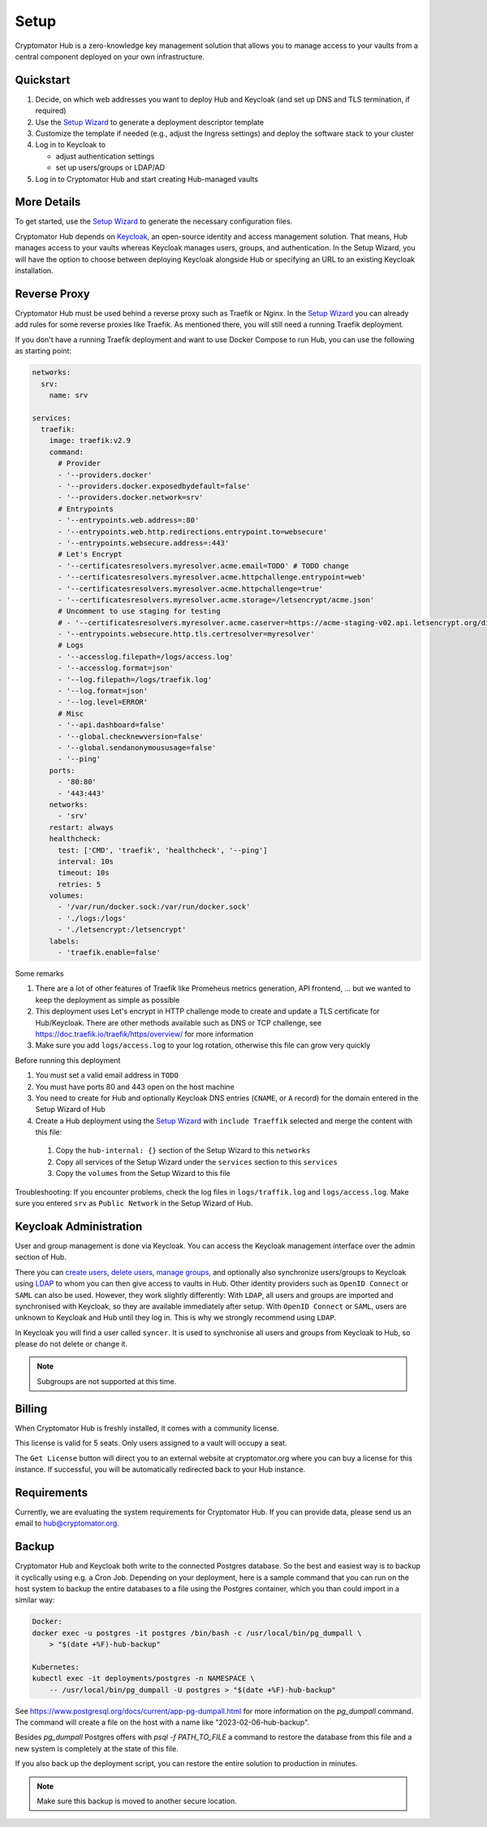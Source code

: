 .. _hub/setup:

Setup
=====

Cryptomator Hub is a zero-knowledge key management solution that allows you to manage access to your vaults from a central component deployed on your own infrastructure.

Quickstart
----------

#. Decide, on which web addresses you want to deploy Hub and Keycloak (and set up DNS and TLS termination, if required)

#. Use the `Setup Wizard <https://cryptomator.org/hub/setup/>`_ to generate a deployment descriptor template

#. Customize the template if needed (e.g., adjust the Ingress settings) and deploy the software stack to your cluster

#. Log in to Keycloak to

   * adjust authentication settings
   * set up users/groups or LDAP/AD

#. Log in to Cryptomator Hub and start creating Hub-managed vaults

More Details
------------

To get started, use the `Setup Wizard <https://cryptomator.org/hub/setup/>`_ to generate the necessary configuration files.

Cryptomator Hub depends on `Keycloak <https://www.keycloak.org/>`_, an open-source identity and access management solution. That means, Hub manages access to your vaults whereas Keycloak manages users, groups, and authentication. In the Setup Wizard, you will have the option to choose between deploying Keycloak alongside Hub or specifying an URL to an existing Keycloak installation.

Reverse Proxy
-------------

Cryptomator Hub must be used behind a reverse proxy such as Traefik or Nginx. In the `Setup Wizard <https://cryptomator.org/hub/setup/>`_ you can already add rules for some reverse proxies like Traefik. As mentioned there, you will still need a running Traefik deployment.

If you don't have a running Traefik deployment and want to use Docker Compose to run Hub, you can use the following as starting point:

.. code-block::

    networks:
      srv:
        name: srv

    services:
      traefik:
        image: traefik:v2.9
        command:
          # Provider
          - '--providers.docker'
          - '--providers.docker.exposedbydefault=false'
          - '--providers.docker.network=srv'
          # Entrypoints
          - '--entrypoints.web.address=:80'
          - '--entrypoints.web.http.redirections.entrypoint.to=websecure'
          - '--entrypoints.websecure.address=:443'
          # Let's Encrypt
          - '--certificatesresolvers.myresolver.acme.email=TODO' # TODO change
          - '--certificatesresolvers.myresolver.acme.httpchallenge.entrypoint=web'
          - '--certificatesresolvers.myresolver.acme.httpchallenge=true'
          - '--certificatesresolvers.myresolver.acme.storage=/letsencrypt/acme.json'
          # Uncomment to use staging for testing
          # - '--certificatesresolvers.myresolver.acme.caserver=https://acme-staging-v02.api.letsencrypt.org/directory'
          - '--entrypoints.websecure.http.tls.certresolver=myresolver'
          # Logs
          - '--accesslog.filepath=/logs/access.log'
          - '--accesslog.format=json'
          - '--log.filepath=/logs/traefik.log'
          - '--log.format=json'
          - '--log.level=ERROR'
          # Misc
          - '--api.dashboard=false'
          - '--global.checknewversion=false'
          - '--global.sendanonymoususage=false'
          - '--ping'
        ports:
          - '80:80'
          - '443:443'
        networks:
          - 'srv'
        restart: always
        healthcheck:
          test: ['CMD', 'traefik', 'healthcheck', '--ping']
          interval: 10s
          timeout: 10s
          retries: 5
        volumes:
          - '/var/run/docker.sock:/var/run/docker.sock'
          - './logs:/logs'
          - './letsencrypt:/letsencrypt'
        labels:
          - 'traefik.enable=false'

Some remarks

#. There are a lot of other features of Traefik like Promeheus metrics generation, API frontend, ... but we wanted to keep the deployment as simple as possible
#. This deployment uses Let's encrypt in HTTP challenge mode to create and update a TLS certificate for Hub/Keycloak. There are other methods available such as DNS or TCP challenge, see https://doc.traefik.io/traefik/https/overview/ for more information
#. Make sure you add ``logs/access.log`` to your log rotation, otherwise this file can grow very quickly

Before running this deployment

#. You must set a valid email address in ``TODO``
#. You must have ports 80 and 443 open on the host machine
#. You need to create for Hub and optionally Keycloak DNS entries (``CNAME``, or ``A`` record) for the domain entered in the Setup Wizard of Hub
#. Create a Hub deployment using the `Setup Wizard <https://cryptomator.org/hub/setup/>`_ with ``include Traeffik`` selected and merge the content with this file:

  #. Copy the ``hub-internal: {}`` section of the Setup Wizard to this ``networks``
  #. Copy all services of the Setup Wizard under the ``services`` section to this ``services``
  #. Copy the ``volumes`` from the Setup Wizard to this file

Troubleshooting: If you encounter problems, check the log files in ``logs/traffik.log`` and ``logs/access.log``. Make sure you entered ``srv`` as ``Public Network`` in the Setup Wizard of Hub.

.. _hub/setup/keycloak-administration:

Keycloak Administration
-----------------------

User and group management is done via Keycloak. 
You can access the Keycloak management interface over the admin section of Hub.

.. image:: ../img/hub/access-keycloak-link.png
    :alt: Accessing Keycloak via Hub
    :width: 920px

There you can `create users <https://www.keycloak.org/docs/latest/server_admin/index.html#proc-creating-user_server_administration_guide>`_, `delete users <https://www.keycloak.org/docs/latest/server_admin/index.html#proc-creating-user_server_administration_guide>`_, `manage groups <https://www.keycloak.org/docs/latest/server_admin/index.html#proc-managing-groups_server_administration_guide>`_, and optionally also synchronize users/groups to Keycloak using `LDAP <https://www.keycloak.org/docs/latest/server_admin/#_ldap>`_ to whom you can then give access to vaults in Hub.   
Other identity providers such as ``OpenID Connect`` or ``SAML`` can also be used. However, they work slightly differently: With ``LDAP``, all users and groups are imported and synchronised with Keycloak, so they are available immediately after setup. With ``OpenID Connect`` or ``SAML``, users are unknown to Keycloak and Hub until they log in. This is why we strongly recommend using ``LDAP``.

In Keycloak you will find a user called ``syncer``. It is used to synchronise all users and groups from Keycloak to Hub, so please do not delete or change it.

.. note::

    Subgroups are not supported at this time.

.. _hub/setup/billing:

Billing
-------

When Cryptomator Hub is freshly installed, it comes with a community license.

.. image:: ../img/hub/billing-community-license.png
    :alt: Billing shows community license
    :width: 920px

This license is valid for 5 seats. Only users assigned to a vault will occupy a seat.

The ``Get License`` button will direct you to an external website at cryptomator.org where you can buy a license for this instance. If successful, you will be automatically redirected back to your Hub instance. 

.. image:: ../img/hub/billing-active-license.png
    :alt: Billing shows standard license
    :width: 920px

.. _hub/setup/requirements:

Requirements
------------

Currently, we are evaluating the system requirements for Cryptomator Hub. If you can provide data, please send us an email to hub@cryptomator.org.

.. _hub/setup/backup:

Backup
------------

Cryptomator Hub and Keycloak both write to the connected Postgres database. So the best and easiest way is to backup it cyclically using e.g. a Cron Job. Depending on your deployment, here is a sample command that you can run on the host system to backup the entire databases to a file using the Postgres container, which you than could import in a similar way:

.. code-block:: console

    Docker:
    docker exec -u postgres -it postgres /bin/bash -c /usr/local/bin/pg_dumpall \ 
        > "$(date +%F)-hub-backup"
    
    Kubernetes:
    kubectl exec -it deployments/postgres -n NAMESPACE \
        -- /usr/local/bin/pg_dumpall -U postgres > "$(date +%F)-hub-backup"

See https://www.postgresql.org/docs/current/app-pg-dumpall.html for more information on the `pg_dumpall` command.
The command will create a file on the host with a name like "2023-02-06-hub-backup".

Besides `pg_dumpall` Postgres offers with `psql -f PATH_TO_FILE` a command to restore the database from this file and a new system is completely at the state of this file.

If you also back up the deployment script, you can restore the entire solution to production in minutes.

.. note::

    Make sure this backup is moved to another secure location.
